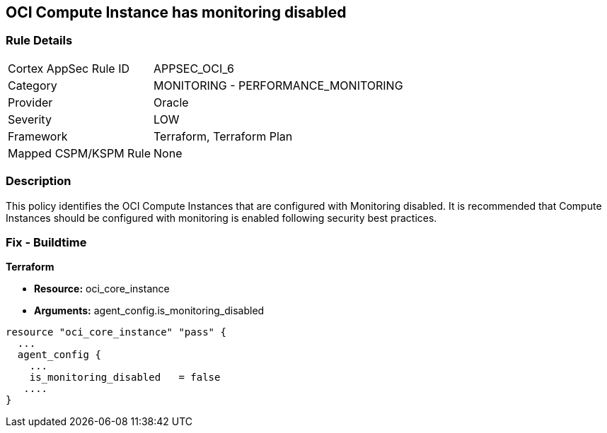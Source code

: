 == OCI Compute Instance has monitoring disabled


=== Rule Details

[cols="1,2"]
|===
|Cortex AppSec Rule ID |APPSEC_OCI_6
|Category |MONITORING - PERFORMANCE_MONITORING
|Provider |Oracle
|Severity |LOW
|Framework |Terraform, Terraform Plan
|Mapped CSPM/KSPM Rule |None
|===


=== Description 


This policy identifies the OCI Compute Instances that are configured with Monitoring disabled.
It is recommended that Compute Instances should be configured with monitoring is enabled following security best practices.

////
=== Fix - Runtime


* OCI Console* 



. Login to the OCI Console

. Type the resource reported in the alert into the Search box at the top of the Console.

. Click the resource reported in the alert from the Resources submenu

. Under Resources, click Metrics.

. Click Enable monitoring.
+
(If monitoring is not enabled (and the instance uses a supported image), then a button is available to enable monitoring.)
+
FMI : https://docs.cloud.oracle.com/en-us/iaas/Content/Compute/Tasks/enablingmonitoring.htm#ExistingEnabling
////

=== Fix - Buildtime


*Terraform* 


* *Resource:* oci_core_instance
* *Arguments:* agent_config.is_monitoring_disabled


[source,go]
----
resource "oci_core_instance" "pass" {
  ...
  agent_config {
    ...
    is_monitoring_disabled   = false
   ....
}
----

